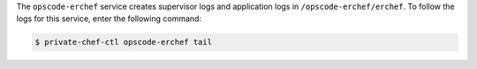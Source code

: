 .. The contents of this file may be included in multiple topics.
.. This file should not be changed in a way that hinders its ability to appear in multiple documentation sets.

The ``opscode-erchef`` service creates supervisor logs and application logs in ``/opscode-erchef/erchef``. To follow the logs for this service, enter the following command:

.. code-block:: bash

   $ private-chef-ctl opscode-erchef tail
